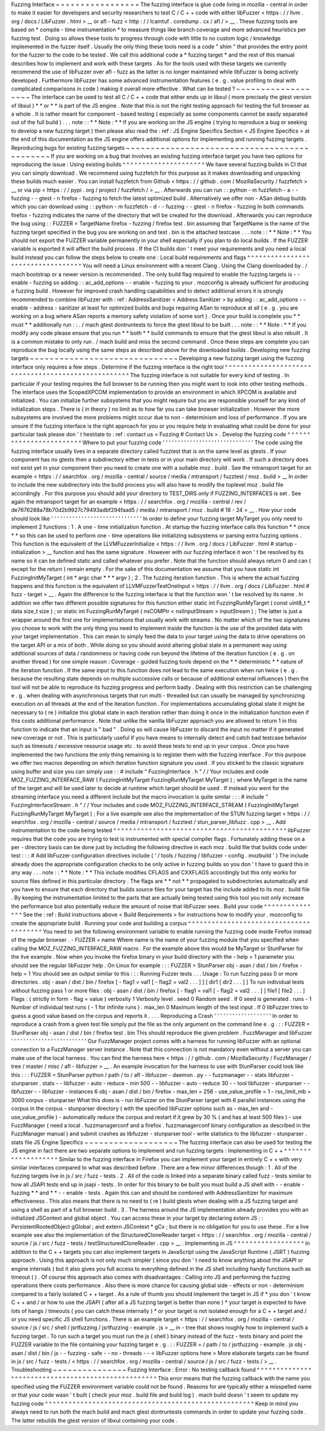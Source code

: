 Fuzzing
Interface
=
=
=
=
=
=
=
=
=
=
=
=
=
=
=
=
=
The
fuzzing
interface
is
glue
code
living
in
mozilla
-
central
in
order
to
make
it
easier
for
developers
and
security
researchers
to
test
C
/
C
+
+
code
with
either
libFuzzer
<
https
:
/
/
llvm
.
org
/
docs
/
LibFuzzer
.
html
>
__
or
afl
-
fuzz
<
http
:
/
/
lcamtuf
.
coredump
.
cx
/
afl
/
>
__
.
These
fuzzing
tools
are
based
on
*
compile
-
time
instrumentation
*
to
measure
things
like
branch
coverage
and
more
advanced
heuristics
per
fuzzing
test
.
Doing
so
allows
these
tools
to
progress
through
code
with
little
to
no
custom
logic
/
knowledge
implemented
in
the
fuzzer
itself
.
Usually
the
only
thing
these
tools
need
is
a
code
"
shim
"
that
provides
the
entry
point
for
the
fuzzer
to
the
code
to
be
tested
.
We
call
this
additional
code
a
*
fuzzing
target
*
and
the
rest
of
this
manual
describes
how
to
implement
and
work
with
these
targets
.
As
for
the
tools
used
with
these
targets
we
currently
recommend
the
use
of
libFuzzer
over
afl
-
fuzz
as
the
latter
is
no
longer
maintained
while
libFuzzer
is
being
actively
developed
.
Furthermore
libFuzzer
has
some
advanced
instrumentation
features
(
e
.
g
.
value
profiling
to
deal
with
complicated
comparisons
in
code
)
making
it
overall
more
effective
.
What
can
be
tested
?
~
~
~
~
~
~
~
~
~
~
~
~
~
~
~
~
~
~
~
The
interface
can
be
used
to
test
all
C
/
C
+
+
code
that
either
ends
up
in
libxul
(
more
precisely
the
gtest
version
of
libxul
)
*
*
or
*
*
is
part
of
the
JS
engine
.
Note
that
this
is
not
the
right
testing
approach
for
testing
the
full
browser
as
a
whole
.
It
is
rather
meant
for
component
-
based
testing
(
especially
as
some
components
cannot
be
easily
separated
out
of
the
full
build
)
.
.
.
note
:
:
*
*
Note
:
*
*
If
you
are
working
on
the
JS
engine
(
trying
to
reproduce
a
bug
or
seeking
to
develop
a
new
fuzzing
target
)
then
please
also
read
the
:
ref
:
JS
Engine
Specifics
Section
<
JS
Engine
Specifics
>
at
the
end
of
this
documentation
as
the
JS
engine
offers
additional
options
for
implementing
and
running
fuzzing
targets
.
Reproducing
bugs
for
existing
fuzzing
targets
~
~
~
~
~
~
~
~
~
~
~
~
~
~
~
~
~
~
~
~
~
~
~
~
~
~
~
~
~
~
~
~
~
~
~
~
~
~
~
~
~
~
~
~
~
If
you
are
working
on
a
bug
that
involves
an
existing
fuzzing
interface
target
you
have
two
options
for
reproducing
the
issue
:
Using
existing
builds
^
^
^
^
^
^
^
^
^
^
^
^
^
^
^
^
^
^
^
^
^
We
have
several
fuzzing
builds
in
CI
that
you
can
simply
download
.
We
recommend
using
fuzzfetch
for
this
purpose
as
it
makes
downloading
and
unpacking
these
builds
much
easier
.
You
can
install
fuzzfetch
from
Github
<
https
:
/
/
github
.
com
/
MozillaSecurity
/
fuzzfetch
>
__
or
via
pip
<
https
:
/
/
pypi
.
org
/
project
/
fuzzfetch
/
>
__
.
Afterwards
you
can
run
:
:
python
-
m
fuzzfetch
-
a
-
-
fuzzing
-
-
gtest
-
n
firefox
-
fuzzing
to
fetch
the
latest
optimized
build
.
Alternatively
we
offer
non
-
ASan
debug
builds
which
you
can
download
using
:
:
python
-
m
fuzzfetch
-
d
-
-
fuzzing
-
-
gtest
-
n
firefox
-
fuzzing
In
both
commands
firefox
-
fuzzing
indicates
the
name
of
the
directory
that
will
be
created
for
the
download
.
Afterwards
you
can
reproduce
the
bug
using
:
:
FUZZER
=
TargetName
firefox
-
fuzzing
/
firefox
test
.
bin
assuming
that
TargetName
is
the
name
of
the
fuzzing
target
specified
in
the
bug
you
are
working
on
and
test
.
bin
is
the
attached
testcase
.
.
.
note
:
:
*
*
Note
:
*
*
You
should
not
export
the
FUZZER
variable
permanently
in
your
shell
especially
if
you
plan
to
do
local
builds
.
If
the
FUZZER
variable
is
exported
it
will
affect
the
build
process
.
If
the
CI
builds
don
'
t
meet
your
requirements
and
you
need
a
local
build
instead
you
can
follow
the
steps
below
to
create
one
:
Local
build
requirements
and
flags
^
^
^
^
^
^
^
^
^
^
^
^
^
^
^
^
^
^
^
^
^
^
^
^
^
^
^
^
^
^
^
^
^
^
You
will
need
a
Linux
environment
with
a
recent
Clang
.
Using
the
Clang
downloaded
by
.
/
mach
bootstrap
or
a
newer
version
is
recommended
.
The
only
build
flag
required
to
enable
the
fuzzing
targets
is
-
-
enable
-
fuzzing
so
adding
:
:
ac_add_options
-
-
enable
-
fuzzing
to
your
.
mozconfig
is
already
sufficient
for
producing
a
fuzzing
build
.
However
for
improved
crash
handling
capabilities
and
to
detect
additional
errors
it
is
strongly
recommended
to
combine
libFuzzer
with
:
ref
:
AddressSanitizer
<
Address
Sanitizer
>
by
adding
:
:
ac_add_options
-
-
enable
-
address
-
sanitizer
at
least
for
optimized
builds
and
bugs
requiring
ASan
to
reproduce
at
all
(
e
.
g
.
you
are
working
on
a
bug
where
ASan
reports
a
memory
safety
violation
of
some
sort
)
.
Once
your
build
is
complete
you
*
*
must
*
*
additionally
run
:
:
.
/
mach
gtest
dontruntests
to
force
the
gtest
libxul
to
be
built
.
.
.
note
:
:
*
*
Note
:
*
*
If
you
modify
any
code
please
ensure
that
you
run
*
*
both
*
*
build
commands
to
ensure
that
the
gtest
libxul
is
also
rebuilt
.
It
is
a
common
mistake
to
only
run
.
/
mach
build
and
miss
the
second
command
.
Once
these
steps
are
complete
you
can
reproduce
the
bug
locally
using
the
same
steps
as
described
above
for
the
downloaded
builds
.
Developing
new
fuzzing
targets
~
~
~
~
~
~
~
~
~
~
~
~
~
~
~
~
~
~
~
~
~
~
~
~
~
~
~
~
~
~
Developing
a
new
fuzzing
target
using
the
fuzzing
interface
only
requires
a
few
steps
.
Determine
if
the
fuzzing
interface
is
the
right
tool
^
^
^
^
^
^
^
^
^
^
^
^
^
^
^
^
^
^
^
^
^
^
^
^
^
^
^
^
^
^
^
^
^
^
^
^
^
^
^
^
^
^
^
^
^
^
^
^
^
^
^
^
The
fuzzing
interface
is
not
suitable
for
every
kind
of
testing
.
In
particular
if
your
testing
requires
the
full
browser
to
be
running
then
you
might
want
to
look
into
other
testing
methods
.
The
interface
uses
the
ScopedXPCOM
implementation
to
provide
an
environment
in
which
XPCOM
is
available
and
initialized
.
You
can
initialize
further
subsystems
that
you
might
require
but
you
are
responsible
yourself
for
any
kind
of
initialization
steps
.
There
is
(
in
theory
)
no
limit
as
to
how
far
you
can
take
browser
initialization
.
However
the
more
subsystems
are
involved
the
more
problems
might
occur
due
to
non
-
determinism
and
loss
of
performance
.
If
you
are
unsure
if
the
fuzzing
interface
is
the
right
approach
for
you
or
you
require
help
in
evaluating
what
could
be
done
for
your
particular
task
please
don
'
t
hestitate
to
:
ref
:
contact
us
<
Fuzzing
#
Contact
Us
>
.
Develop
the
fuzzing
code
^
^
^
^
^
^
^
^
^
^
^
^
^
^
^
^
^
^
^
^
^
^
^
^
Where
to
put
your
fuzzing
code
'
'
'
'
'
'
'
'
'
'
'
'
'
'
'
'
'
'
'
'
'
'
'
'
'
'
'
'
'
'
The
code
using
the
fuzzing
interface
usually
lives
in
a
separate
directory
called
fuzztest
that
is
on
the
same
level
as
gtests
.
If
your
component
has
no
gtests
then
a
subdirectory
either
in
tests
or
in
your
main
directory
will
work
.
If
such
a
directory
does
not
exist
yet
in
your
component
then
you
need
to
create
one
with
a
suitable
moz
.
build
.
See
the
mtransport
target
for
an
example
<
https
:
/
/
searchfox
.
org
/
mozilla
-
central
/
source
/
media
/
mtransport
/
fuzztest
/
moz
.
build
>
__
In
order
to
include
the
new
subdirectory
into
the
build
process
you
will
also
have
to
modify
the
toplevel
moz
.
build
file
accordingly
.
For
this
purpose
you
should
add
your
directory
to
TEST_DIRS
only
if
FUZZING_INTERFACES
is
set
.
See
again
the
mtransport
target
for
an
example
<
https
:
/
/
searchfox
.
org
/
mozilla
-
central
/
rev
/
de7676288a78b70d2b9927c79493adbf294faad5
/
media
/
mtransport
/
moz
.
build
#
18
-
24
>
__
.
How
your
code
should
look
like
'
'
'
'
'
'
'
'
'
'
'
'
'
'
'
'
'
'
'
'
'
'
'
'
'
'
'
'
'
'
In
order
to
define
your
fuzzing
target
MyTarget
you
only
need
to
implement
2
functions
:
1
.
A
one
-
time
initialization
function
.
At
startup
the
fuzzing
interface
calls
this
function
*
*
once
*
*
so
this
can
be
used
to
perform
one
-
time
operations
like
initializing
subsystems
or
parsing
extra
fuzzing
options
.
This
function
is
the
equivalent
of
the
LLVMFuzzerInitialize
<
https
:
/
/
llvm
.
org
/
docs
/
LibFuzzer
.
html
#
startup
-
initialization
>
__
function
and
has
the
same
signature
.
However
with
our
fuzzing
interface
it
won
'
t
be
resolved
by
its
name
so
it
can
be
defined
static
and
called
whatever
you
prefer
.
Note
that
the
function
should
always
return
0
and
can
(
except
for
the
return
)
remain
empty
.
For
the
sake
of
this
documentation
we
assume
that
you
have
static
int
FuzzingInitMyTarget
(
int
*
argc
char
*
*
*
argv
)
;
2
.
The
fuzzing
iteration
function
.
This
is
where
the
actual
fuzzing
happens
and
this
function
is
the
equivalent
of
LLVMFuzzerTestOneInput
<
https
:
/
/
llvm
.
org
/
docs
/
LibFuzzer
.
html
#
fuzz
-
target
>
__
.
Again
the
difference
to
the
fuzzing
interface
is
that
the
function
won
'
t
be
resolved
by
its
name
.
In
addition
we
offer
two
different
possible
signatures
for
this
function
either
static
int
FuzzingRunMyTarget
(
const
uint8_t
*
data
size_t
size
)
;
or
static
int
FuzzingRunMyTarget
(
nsCOMPtr
<
nsIInputStream
>
inputStream
)
;
The
latter
is
just
a
wrapper
around
the
first
one
for
implementations
that
usually
work
with
streams
.
No
matter
which
of
the
two
signatures
you
choose
to
work
with
the
only
thing
you
need
to
implement
inside
the
function
is
the
use
of
the
provided
data
with
your
target
implementation
.
This
can
mean
to
simply
feed
the
data
to
your
target
using
the
data
to
drive
operations
on
the
target
API
or
a
mix
of
both
.
While
doing
so
you
should
avoid
altering
global
state
in
a
permanent
way
using
additional
sources
of
data
/
randomness
or
having
code
run
beyond
the
lifetime
of
the
iteration
function
(
e
.
g
.
on
another
thread
)
for
one
simple
reason
:
Coverage
-
guided
fuzzing
tools
depend
on
the
*
*
deterministic
*
*
nature
of
the
iteration
function
.
If
the
same
input
to
this
function
does
not
lead
to
the
same
execution
when
run
twice
(
e
.
g
.
because
the
resulting
state
depends
on
multiple
successive
calls
or
because
of
additional
external
influences
)
then
the
tool
will
not
be
able
to
reproduce
its
fuzzing
progress
and
perform
badly
.
Dealing
with
this
restriction
can
be
challenging
e
.
g
.
when
dealing
with
asynchronous
targets
that
run
multi
-
threaded
but
can
usually
be
managed
by
synchronizing
execution
on
all
threads
at
the
end
of
the
iteration
function
.
For
implementations
accumulating
global
state
it
might
be
necessary
to
(
re
)
initialize
this
global
state
in
each
iteration
rather
than
doing
it
once
in
the
initialization
function
even
if
this
costs
additional
performance
.
Note
that
unlike
the
vanilla
libFuzzer
approach
you
are
allowed
to
return
1
in
this
function
to
indicate
that
an
input
is
"
bad
"
.
Doing
so
will
cause
libFuzzer
to
discard
the
input
no
matter
if
it
generated
new
coverage
or
not
.
This
is
particularly
useful
if
you
have
means
to
internally
detect
and
catch
bad
testcase
behavior
such
as
timeouts
/
excessive
resource
usage
etc
.
to
avoid
these
tests
to
end
up
in
your
corpus
.
Once
you
have
implemented
the
two
functions
the
only
thing
remaining
is
to
register
them
with
the
fuzzing
interface
.
For
this
purpose
we
offer
two
macros
depending
on
which
iteration
function
signature
you
used
.
If
you
sticked
to
the
classic
signature
using
buffer
and
size
you
can
simply
use
:
:
#
include
"
FuzzingInterface
.
h
"
/
/
Your
includes
and
code
MOZ_FUZZING_INTERFACE_RAW
(
FuzzingInitMyTarget
FuzzingRunMyTarget
MyTarget
)
;
where
MyTarget
is
the
name
of
the
target
and
will
be
used
later
to
decide
at
runtime
which
target
should
be
used
.
If
instead
you
went
for
the
streaming
interface
you
need
a
different
include
but
the
macro
invocation
is
quite
similar
:
:
:
#
include
"
FuzzingInterfaceStream
.
h
"
/
/
Your
includes
and
code
MOZ_FUZZING_INTERFACE_STREAM
(
FuzzingInitMyTarget
FuzzingRunMyTarget
MyTarget
)
;
For
a
live
example
see
also
the
implementation
of
the
STUN
fuzzing
target
<
https
:
/
/
searchfox
.
org
/
mozilla
-
central
/
source
/
media
/
mtransport
/
fuzztest
/
stun_parser_libfuzz
.
cpp
>
__
.
Add
instrumentation
to
the
code
being
tested
^
^
^
^
^
^
^
^
^
^
^
^
^
^
^
^
^
^
^
^
^
^
^
^
^
^
^
^
^
^
^
^
^
^
^
^
^
^
^
^
^
^
^
^
libFuzzer
requires
that
the
code
you
are
trying
to
test
is
instrumented
with
special
compiler
flags
.
Fortunately
adding
these
on
a
per
-
directory
basis
can
be
done
just
by
including
the
following
directive
in
each
moz
.
build
file
that
builds
code
under
test
:
:
:
#
Add
libFuzzer
configuration
directives
include
(
'
/
tools
/
fuzzing
/
libfuzzer
-
config
.
mozbuild
'
)
The
include
already
does
the
appropriate
configuration
checks
to
be
only
active
in
fuzzing
builds
so
you
don
'
t
have
to
guard
this
in
any
way
.
.
.
note
:
:
*
*
Note
:
*
*
This
include
modifies
CFLAGS
and
CXXFLAGS
accordingly
but
this
only
works
for
source
files
defined
in
this
particular
directory
.
The
flags
are
*
*
not
*
*
propagated
to
subdirectories
automatically
and
you
have
to
ensure
that
each
directory
that
builds
source
files
for
your
target
has
the
include
added
to
its
moz
.
build
file
.
By
keeping
the
instrumentation
limited
to
the
parts
that
are
actually
being
tested
using
this
tool
you
not
only
increase
the
performance
but
also
potentially
reduce
the
amount
of
noise
that
libFuzzer
sees
.
Build
your
code
^
^
^
^
^
^
^
^
^
^
^
^
^
^
^
See
the
:
ref
:
Build
instructions
above
<
Build
Requirements
>
for
instructions
how
to
modify
your
.
mozconfig
to
create
the
appropriate
build
.
Running
your
code
and
building
a
corpus
^
^
^
^
^
^
^
^
^
^
^
^
^
^
^
^
^
^
^
^
^
^
^
^
^
^
^
^
^
^
^
^
^
^
^
^
^
^
^
You
need
to
set
the
following
environment
variable
to
enable
running
the
fuzzing
code
inside
Firefox
instead
of
the
regular
browser
.
-
FUZZER
=
name
Where
name
is
the
name
of
your
fuzzing
module
that
you
specified
when
calling
the
MOZ_FUZZING_INTERFACE_RAW
macro
.
For
the
example
above
this
would
be
MyTarget
or
StunParser
for
the
live
example
.
Now
when
you
invoke
the
firefox
binary
in
your
build
directory
with
the
-
help
=
1
parameter
you
should
see
the
regular
libFuzzer
help
.
On
Linux
for
example
:
:
:
FUZZER
=
StunParser
obj
-
asan
/
dist
/
bin
/
firefox
-
help
=
1
You
should
see
an
output
similar
to
this
:
:
:
Running
Fuzzer
tests
.
.
.
Usage
:
To
run
fuzzing
pass
0
or
more
directories
.
obj
-
asan
/
dist
/
bin
/
firefox
[
-
flag1
=
val1
[
-
flag2
=
val2
.
.
.
]
]
[
dir1
[
dir2
.
.
.
]
]
To
run
individual
tests
without
fuzzing
pass
1
or
more
files
:
obj
-
asan
/
dist
/
bin
/
firefox
[
-
flag1
=
val1
[
-
flag2
=
val2
.
.
.
]
]
file1
[
file2
.
.
.
]
Flags
:
(
strictly
in
form
-
flag
=
value
)
verbosity
1
Verbosity
level
.
seed
0
Random
seed
.
If
0
seed
is
generated
.
runs
-
1
Number
of
individual
test
runs
(
-
1
for
infinite
runs
)
.
max_len
0
Maximum
length
of
the
test
input
.
If
0
libFuzzer
tries
to
guess
a
good
value
based
on
the
corpus
and
reports
it
.
.
.
.
Reproducing
a
Crash
'
'
'
'
'
'
'
'
'
'
'
'
'
'
'
'
'
'
'
In
order
to
reproduce
a
crash
from
a
given
test
file
simply
put
the
file
as
the
only
argument
on
the
command
line
e
.
g
.
:
:
FUZZER
=
StunParser
obj
-
asan
/
dist
/
bin
/
firefox
test
.
bin
This
should
reproduce
the
given
problem
.
FuzzManager
and
libFuzzer
'
'
'
'
'
'
'
'
'
'
'
'
'
'
'
'
'
'
'
'
'
'
'
'
'
Our
FuzzManager
project
comes
with
a
harness
for
running
libFuzzer
with
an
optional
connection
to
a
FuzzManager
server
instance
.
Note
that
this
connection
is
not
mandatory
even
without
a
server
you
can
make
use
of
the
local
harness
.
You
can
find
the
harness
here
<
https
:
/
/
github
.
com
/
MozillaSecurity
/
FuzzManager
/
tree
/
master
/
misc
/
afl
-
libfuzzer
>
__
.
An
example
invocation
for
the
harness
to
use
with
StunParser
could
look
like
this
:
:
:
FUZZER
=
StunParser
python
/
path
/
to
/
afl
-
libfuzzer
-
daemon
.
py
-
-
fuzzmanager
\
-
-
stats
libfuzzer
-
stunparser
.
stats
-
-
libfuzzer
-
auto
-
reduce
-
min
500
-
-
libfuzzer
-
auto
-
reduce
30
\
-
-
tool
libfuzzer
-
stunparser
-
-
libfuzzer
-
-
libfuzzer
-
instances
6
obj
-
asan
/
dist
/
bin
/
firefox
\
-
max_len
=
256
-
use_value_profile
=
1
-
rss_limit_mb
=
3000
corpus
-
stunparser
What
this
does
is
-
run
libFuzzer
on
the
StunParser
target
with
6
parallel
instances
using
the
corpus
in
the
corpus
-
stunparser
directory
(
with
the
specified
libFuzzer
options
such
as
-
max_len
and
-
use_value_profile
)
-
automatically
reduce
the
corpus
and
restart
if
it
grew
by
30
%
(
and
has
at
least
500
files
)
-
use
FuzzManager
(
need
a
local
.
fuzzmanagerconf
and
a
firefox
.
fuzzmanagerconf
binary
configuration
as
described
in
the
FuzzManager
manual
)
and
submit
crashes
as
libfuzzer
-
stunparser
tool
-
write
statistics
to
the
libfuzzer
-
stunparser
.
stats
file
JS
Engine
Specifics
~
~
~
~
~
~
~
~
~
~
~
~
~
~
~
~
~
~
~
The
fuzzing
interface
can
also
be
used
for
testing
the
JS
engine
in
fact
there
are
two
separate
options
to
implement
and
run
fuzzing
targets
:
Implementing
in
C
+
+
^
^
^
^
^
^
^
^
^
^
^
^
^
^
^
^
^
^
^
Similar
to
the
fuzzing
interface
in
Firefox
you
can
implement
your
target
in
entirely
C
+
+
with
very
similar
interfaces
compared
to
what
was
described
before
.
There
are
a
few
minor
differences
though
:
1
.
All
of
the
fuzzing
targets
live
in
js
/
src
/
fuzz
-
tests
.
2
.
All
of
the
code
is
linked
into
a
separate
binary
called
fuzz
-
tests
similar
to
how
all
JSAPI
tests
end
up
in
jsapi
-
tests
.
In
order
for
this
binary
to
be
built
you
must
build
a
JS
shell
with
-
-
enable
-
fuzzing
*
*
and
*
*
-
-
enable
-
tests
.
Again
this
can
and
should
be
combined
with
AddressSanitizer
for
maximum
effectiveness
.
This
also
means
that
there
is
no
need
to
(
re
)
build
gtests
when
dealing
with
a
JS
fuzzing
target
and
using
a
shell
as
part
of
a
full
browser
build
.
3
.
The
harness
around
the
JS
implementation
already
provides
you
with
an
initialized
JSContext
and
global
object
.
You
can
access
these
in
your
target
by
declaring
extern
JS
:
:
PersistentRootedObject
gGlobal
;
and
extern
JSContext
*
gCx
;
but
there
is
no
obligation
for
you
to
use
these
.
For
a
live
example
see
also
the
implementation
of
the
StructuredCloneReader
target
<
https
:
/
/
searchfox
.
org
/
mozilla
-
central
/
source
/
js
/
src
/
fuzz
-
tests
/
testStructuredCloneReader
.
cpp
>
__
.
Implementing
in
JS
^
^
^
^
^
^
^
^
^
^
^
^
^
^
^
^
^
^
In
addition
to
the
C
+
+
targets
you
can
also
implement
targets
in
JavaScript
using
the
JavaScript
Runtime
(
JSRT
)
fuzzing
approach
.
Using
this
approach
is
not
only
much
simpler
(
since
you
don
'
t
need
to
know
anything
about
the
JSAPI
or
engine
internals
)
but
it
also
gives
you
full
access
to
everything
defined
in
the
JS
shell
including
handy
functions
such
as
timeout
(
)
.
Of
course
this
approach
also
comes
with
disadvantages
:
Calling
into
JS
and
performing
the
fuzzing
operations
there
costs
performance
.
Also
there
is
more
chance
for
causing
global
side
-
effects
or
non
-
determinism
compared
to
a
fairly
isolated
C
+
+
target
.
As
a
rule
of
thumb
you
should
implement
the
target
in
JS
if
*
you
don
'
t
know
C
+
+
and
/
or
how
to
use
the
JSAPI
(
after
all
a
JS
fuzzing
target
is
better
than
none
)
*
your
target
is
expected
to
have
lots
of
hangs
/
timeouts
(
you
can
catch
these
internally
)
*
or
your
target
is
not
isolated
enough
for
a
C
+
+
target
and
/
or
you
need
specific
JS
shell
functions
.
There
is
an
example
target
<
https
:
/
/
searchfox
.
org
/
mozilla
-
central
/
source
/
js
/
src
/
shell
/
jsrtfuzzing
/
jsrtfuzzing
-
example
.
js
>
__
in
-
tree
that
shows
roughly
how
to
implement
such
a
fuzzing
target
.
To
run
such
a
target
you
must
run
the
js
(
shell
)
binary
instead
of
the
fuzz
-
tests
binary
and
point
the
FUZZER
variable
to
the
file
containing
your
fuzzing
target
e
.
g
.
:
:
FUZZER
=
/
path
/
to
/
jsrtfuzzing
-
example
.
js
obj
-
asan
/
dist
/
bin
/
js
-
-
fuzzing
-
safe
-
-
no
-
threads
-
-
<
libFuzzer
options
here
>
More
elaborate
targets
can
be
found
in
js
/
src
/
fuzz
-
tests
/
<
https
:
/
/
searchfox
.
org
/
mozilla
-
central
/
source
/
js
/
src
/
fuzz
-
tests
/
>
__
.
Troubleshooting
~
~
~
~
~
~
~
~
~
~
~
~
~
~
~
Fuzzing
Interface
:
Error
:
No
testing
callback
found
^
^
^
^
^
^
^
^
^
^
^
^
^
^
^
^
^
^
^
^
^
^
^
^
^
^
^
^
^
^
^
^
^
^
^
^
^
^
^
^
^
^
^
^
^
^
^
^
^
^
^
This
error
means
that
the
fuzzing
callback
with
the
name
you
specified
using
the
FUZZER
environment
variable
could
not
be
found
.
Reasons
for
are
typically
either
a
misspelled
name
or
that
your
code
wasn
'
t
built
(
check
your
moz
.
build
file
and
build
log
)
.
mach
build
doesn
'
t
seem
to
update
my
fuzzing
code
^
^
^
^
^
^
^
^
^
^
^
^
^
^
^
^
^
^
^
^
^
^
^
^
^
^
^
^
^
^
^
^
^
^
^
^
^
^
^
^
^
^
^
^
^
^
^
^
^
^
^
^
^
Keep
in
mind
you
always
need
to
run
both
the
mach
build
and
mach
gtest
dontruntests
commands
in
order
to
update
your
fuzzing
code
.
The
latter
rebuilds
the
gtest
version
of
libxul
containing
your
code
.
